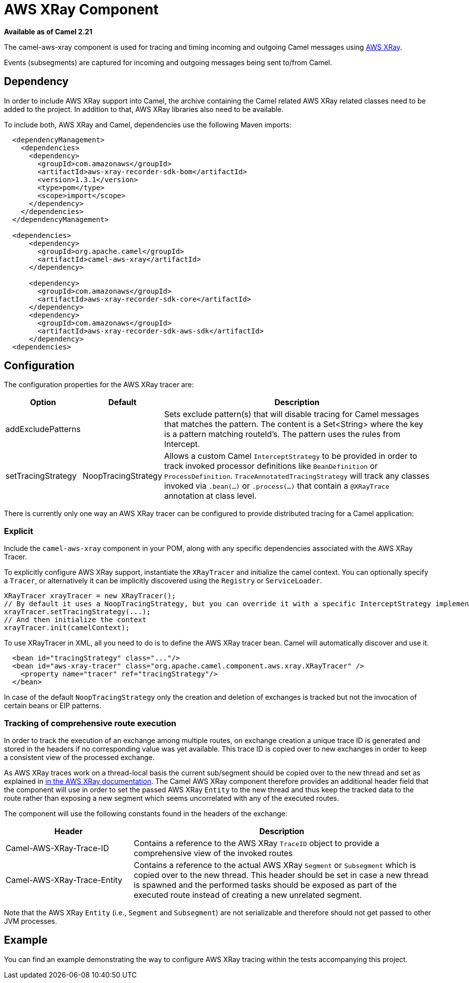 [[AWSXRay-AWSXRayComponent]]
= AWS XRay Component
//THIS FILE IS COPIED: EDIT THE SOURCE FILE:
:page-source: components/camel-aws-xray/src/main/docs/aws-xray.adoc

*Available as of Camel 2.21*

The camel-aws-xray component is used for tracing and timing incoming and outgoing Camel messages using https://aws.amazon.com/de/xray/[AWS XRay].

Events (subsegments) are captured for incoming and outgoing messages being sent to/from Camel.

== Dependency

In order to include AWS XRay support into Camel, the archive containing the Camel related AWS XRay related classes need to be added to the project. In addition to that, AWS XRay libraries also need to be available.

To include both, AWS XRay and Camel, dependencies use the following Maven imports:

[source,xml]
---------------------------------------------------------------------------------------------------------
  <dependencyManagement>
    <dependencies>
      <dependency>
        <groupId>com.amazonaws</groupId>
        <artifactId>aws-xray-recorder-sdk-bom</artifactId>
        <version>1.3.1</version>
        <type>pom</type>
        <scope>import</scope>
      </dependency>
    </dependencies>
  </dependencyManagement>

  <dependencies>
      <dependency>
        <groupId>org.apache.camel</groupId>
        <artifactId>camel-aws-xray</artifactId>
      </dependency>

      <dependency>
        <groupId>com.amazonaws</groupId>
        <artifactId>aws-xray-recorder-sdk-core</artifactId>
      </dependency>
      <dependency>
        <groupId>com.amazonaws</groupId>
        <artifactId>aws-xray-recorder-sdk-aws-sdk</artifactId>
      </dependency>
  <dependencies>
---------------------------------------------------------------------------------------------------------

== Configuration

The configuration properties for the AWS XRay tracer are:

[width="100%",cols="10%,10%,80%",options="header",]
|=======================================================================
|Option |Default |Description

|addExcludePatterns | &nbsp; | Sets exclude pattern(s) that will disable tracing for Camel
messages that matches the pattern. The content is a Set<String> where the key is a pattern matching routeId's. The pattern
uses the rules from Intercept.
|setTracingStrategy | NoopTracingStrategy | Allows a custom Camel `InterceptStrategy` to be provided in order to track invoked processor definitions like `BeanDefinition` or `ProcessDefinition`. `TraceAnnotatedTracingStrategy` will track any classes invoked via `.bean(...)` or `.process(...)` that contain a `@XRayTrace` annotation at class level.

|=======================================================================

There is currently only one way an AWS XRay tracer can be configured to provide distributed tracing for a Camel application:

=== Explicit

Include the `camel-aws-xray` component in your POM, along with any specific dependencies associated with the AWS XRay Tracer.

To explicitly configure AWS XRay support, instantiate the `XRayTracer` and initialize the camel
context. You can optionally specify a `Tracer`, or alternatively it can be implicitly discovered using the
`Registry` or `ServiceLoader`.

[source,java]
--------------------------------------------------------------------------------------------------
XRayTracer xrayTracer = new XRayTracer();
// By default it uses a NoopTracingStrategy, but you can override it with a specific InterceptStrategy implementation.
xrayTracer.setTracingStrategy(...);
// And then initialize the context
xrayTracer.init(camelContext);
--------------------------------------------------------------------------------------------------

To use XRayTracer in XML, all you need to do is to define the
AWS XRay tracer bean. Camel will automatically discover and use it.

[source,xml]
---------------------------------------------------------------------------------------------------------
  <bean id="tracingStrategy" class="..."/>
  <bean id="aws-xray-tracer" class="org.apache.camel.component.aws.xray.XRayTracer" />
    <property name="tracer" ref="tracingStrategy"/>
  </bean>
---------------------------------------------------------------------------------------------------------

In case of the default `NoopTracingStrategy` only the creation and deletion of exchanges is tracked but not the invocation of certain beans or EIP patterns.

=== Tracking of comprehensive route execution

In order to track the execution of an exchange among multiple routes, on exchange creation a unique trace ID is generated and stored in the headers if no corresponding value was yet available. This trace ID is copied over to new exchanges in order to keep a consistent view of the processed exchange.

As AWS XRay traces work on a thread-local basis the current sub/segment should be copied over to the new thread and set as explained in https://docs.aws.amazon.com/xray/latest/devguide/xray-sdk-java-multithreading.html[in the AWS XRay documentation]. The Camel AWS XRay component therefore provides an additional header field that the component will use in order to set the passed AWS XRay `Entity` to the new thread and thus keep the tracked data to the route rather than exposing a new segment which seems uncorrelated with any of the executed routes.

The component will use the following constants found in the headers of the exchange:

[width="100%",cols="30%,70%",options="header",]
|=======================================================================
|Header |Description

| Camel-AWS-XRay-Trace-ID | Contains a reference to the AWS XRay `TraceID` object to provide a comprehensive view of the invoked routes
| Camel-AWS-XRay-Trace-Entity | Contains a reference to the actual AWS XRay `Segment` or `Subsegment` which is copied over to the new thread. This header should be set in case a new thread is spawned and the performed tasks should be exposed as part of the executed route instead of creating a new unrelated segment.

|=======================================================================

Note that the AWS XRay `Entity` (i.e., `Segment` and `Subsegment`) are not serializable and therefore should not get passed to other JVM processes.

== Example

You can find an example demonstrating the way to configure AWS XRay tracing within the tests accompanying this project.